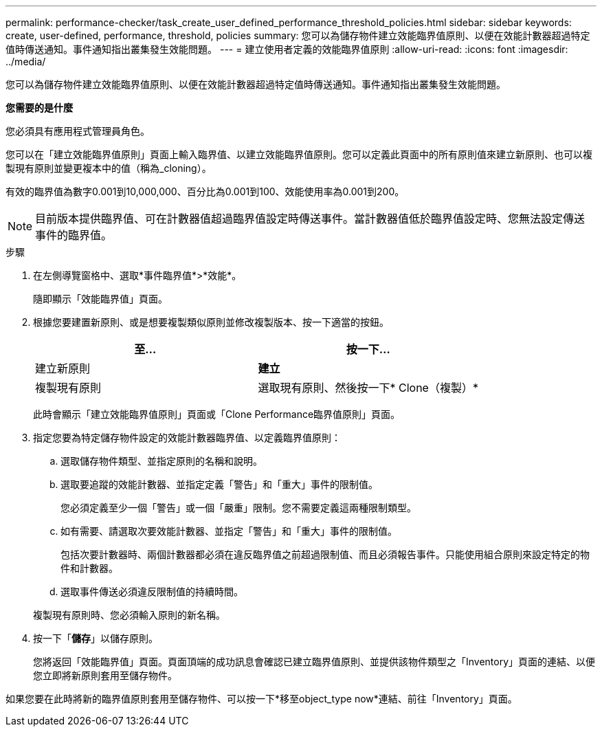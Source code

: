 ---
permalink: performance-checker/task_create_user_defined_performance_threshold_policies.html 
sidebar: sidebar 
keywords: create, user-defined, performance, threshold, policies 
summary: 您可以為儲存物件建立效能臨界值原則、以便在效能計數器超過特定值時傳送通知。事件通知指出叢集發生效能問題。 
---
= 建立使用者定義的效能臨界值原則
:allow-uri-read: 
:icons: font
:imagesdir: ../media/


[role="lead"]
您可以為儲存物件建立效能臨界值原則、以便在效能計數器超過特定值時傳送通知。事件通知指出叢集發生效能問題。

*您需要的是什麼*

您必須具有應用程式管理員角色。

您可以在「建立效能臨界值原則」頁面上輸入臨界值、以建立效能臨界值原則。您可以定義此頁面中的所有原則值來建立新原則、也可以複製現有原則並變更複本中的值（稱為_cloning）。

有效的臨界值為數字0.001到10,000,000、百分比為0.001到100、效能使用率為0.001到200。

[NOTE]
====
目前版本提供臨界值、可在計數器值超過臨界值設定時傳送事件。當計數器值低於臨界值設定時、您無法設定傳送事件的臨界值。

====
.步驟
. 在左側導覽窗格中、選取*事件臨界值*>*效能*。
+
隨即顯示「效能臨界值」頁面。

. 根據您要建置新原則、或是想要複製類似原則並修改複製版本、按一下適當的按鈕。
+
|===
| 至... | 按一下... 


 a| 
建立新原則
 a| 
*建立*



 a| 
複製現有原則
 a| 
選取現有原則、然後按一下* Clone（複製）*

|===
+
此時會顯示「建立效能臨界值原則」頁面或「Clone Performance臨界值原則」頁面。

. 指定您要為特定儲存物件設定的效能計數器臨界值、以定義臨界值原則：
+
.. 選取儲存物件類型、並指定原則的名稱和說明。
.. 選取要追蹤的效能計數器、並指定定義「警告」和「重大」事件的限制值。
+
您必須定義至少一個「警告」或一個「嚴重」限制。您不需要定義這兩種限制類型。

.. 如有需要、請選取次要效能計數器、並指定「警告」和「重大」事件的限制值。
+
包括次要計數器時、兩個計數器都必須在違反臨界值之前超過限制值、而且必須報告事件。只能使用組合原則來設定特定的物件和計數器。

.. 選取事件傳送必須違反限制值的持續時間。


+
複製現有原則時、您必須輸入原則的新名稱。

. 按一下「*儲存*」以儲存原則。
+
您將返回「效能臨界值」頁面。頁面頂端的成功訊息會確認已建立臨界值原則、並提供該物件類型之「Inventory」頁面的連結、以便您立即將新原則套用至儲存物件。



如果您要在此時將新的臨界值原則套用至儲存物件、可以按一下*移至object_type now*連結、前往「Inventory」頁面。
